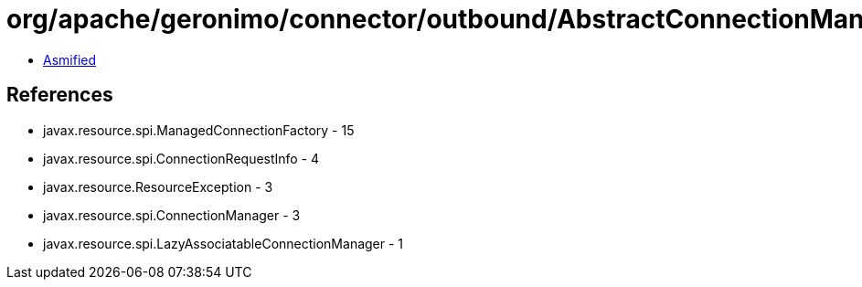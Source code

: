 = org/apache/geronimo/connector/outbound/AbstractConnectionManager.class

 - link:AbstractConnectionManager-asmified.java[Asmified]

== References

 - javax.resource.spi.ManagedConnectionFactory - 15
 - javax.resource.spi.ConnectionRequestInfo - 4
 - javax.resource.ResourceException - 3
 - javax.resource.spi.ConnectionManager - 3
 - javax.resource.spi.LazyAssociatableConnectionManager - 1
